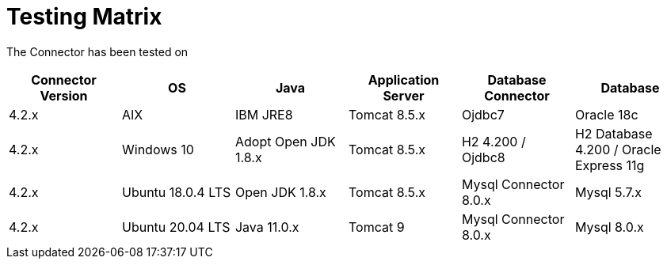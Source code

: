 = Testing Matrix


The Connector has been tested on

|===
| Connector Version | OS | Java | Application Server | Database Connector | Database

| 4.2.x
| AIX
| IBM JRE8
| Tomcat 8.5.x
| Ojdbc7
| Oracle 18c

| 4.2.x
| Windows 10
| Adopt Open JDK 1.8.x
| Tomcat 8.5.x
| H2 4.200 / Ojdbc8
| H2 Database 4.200 / Oracle Express 11g

| 4.2.x
| Ubuntu 18.0.4 LTS
| Open JDK 1.8.x
| Tomcat 8.5.x
| Mysql Connector 8.0.x
| Mysql 5.7.x

| 4.2.x
| Ubuntu 20.04 LTS
| Java 11.0.x
| Tomcat 9
| Mysql Connector 8.0.x
| Mysql 8.0.x